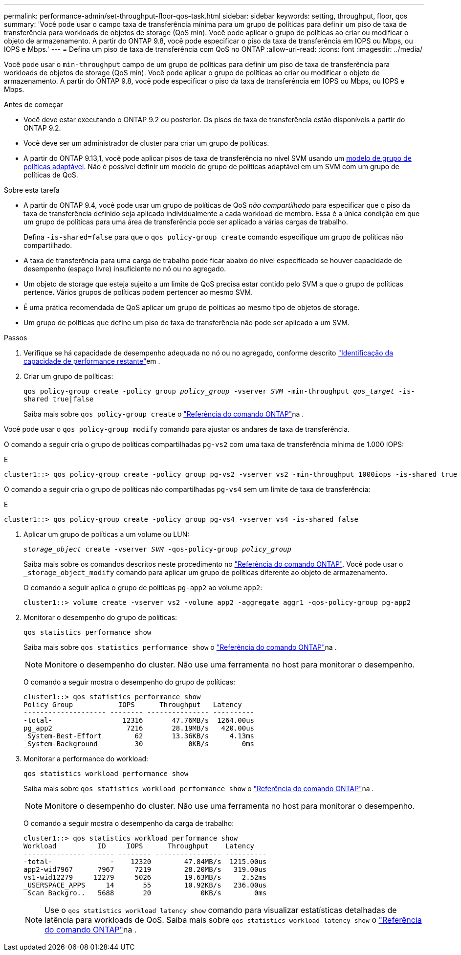 ---
permalink: performance-admin/set-throughput-floor-qos-task.html 
sidebar: sidebar 
keywords: setting, throughput, floor, qos 
summary: 'Você pode usar o campo taxa de transferência mínima para um grupo de políticas para definir um piso de taxa de transferência para workloads de objetos de storage (QoS min). Você pode aplicar o grupo de políticas ao criar ou modificar o objeto de armazenamento. A partir do ONTAP 9.8, você pode especificar o piso da taxa de transferência em IOPS ou Mbps, ou IOPS e Mbps.' 
---
= Defina um piso de taxa de transferência com QoS no ONTAP
:allow-uri-read: 
:icons: font
:imagesdir: ../media/


[role="lead"]
Você pode usar o `min-throughput` campo de um grupo de políticas para definir um piso de taxa de transferência para workloads de objetos de storage (QoS min). Você pode aplicar o grupo de políticas ao criar ou modificar o objeto de armazenamento. A partir do ONTAP 9.8, você pode especificar o piso da taxa de transferência em IOPS ou Mbps, ou IOPS e Mbps.

.Antes de começar
* Você deve estar executando o ONTAP 9.2 ou posterior. Os pisos de taxa de transferência estão disponíveis a partir do ONTAP 9.2.
* Você deve ser um administrador de cluster para criar um grupo de políticas.
* A partir do ONTAP 9.13,1, você pode aplicar pisos de taxa de transferência no nível SVM usando um xref:adaptive-policy-template-task.html[modelo de grupo de políticas adaptável]. Não é possível definir um modelo de grupo de políticas adaptável em um SVM com um grupo de políticas de QoS.


.Sobre esta tarefa
* A partir do ONTAP 9.4, você pode usar um grupo de políticas de QoS _não compartilhado_ para especificar que o piso da taxa de transferência definido seja aplicado individualmente a cada workload de membro. Essa é a única condição em que um grupo de políticas para uma área de transferência pode ser aplicado a várias cargas de trabalho.
+
Defina `-is-shared=false` para que o `qos policy-group create` comando especifique um grupo de políticas não compartilhado.

* A taxa de transferência para uma carga de trabalho pode ficar abaixo do nível especificado se houver capacidade de desempenho (espaço livre) insuficiente no nó ou no agregado.
* Um objeto de storage que esteja sujeito a um limite de QoS precisa estar contido pelo SVM a que o grupo de políticas pertence. Vários grupos de políticas podem pertencer ao mesmo SVM.
* É uma prática recomendada de QoS aplicar um grupo de políticas ao mesmo tipo de objetos de storage.
* Um grupo de políticas que define um piso de taxa de transferência não pode ser aplicado a um SVM.


.Passos
. Verifique se há capacidade de desempenho adequada no nó ou no agregado, conforme descrito link:identify-remaining-performance-capacity-task.html["Identificação da capacidade de performance restante"]em .
. Criar um grupo de políticas:
+
`qos policy-group create -policy group _policy_group_ -vserver _SVM_ -min-throughput _qos_target_ -is-shared true|false`

+
Saiba mais sobre `qos policy-group create` o link:https://docs.netapp.com/us-en/ontap-cli/qos-policy-group-create.html["Referência do comando ONTAP"^]na .



Você pode usar o `qos policy-group modify` comando para ajustar os andares de taxa de transferência.

O comando a seguir cria o grupo de políticas compartilhadas `pg-vs2` com uma taxa de transferência mínima de 1.000 IOPS:

E

[listing]
----
cluster1::> qos policy-group create -policy group pg-vs2 -vserver vs2 -min-throughput 1000iops -is-shared true
----
O comando a seguir cria o grupo de políticas não compartilhadas `pg-vs4` sem um limite de taxa de transferência:

E

[listing]
----
cluster1::> qos policy-group create -policy group pg-vs4 -vserver vs4 -is-shared false
----
. Aplicar um grupo de políticas a um volume ou LUN:
+
`_storage_object_ create -vserver _SVM_ -qos-policy-group _policy_group_`

+
Saiba mais sobre os comandos descritos neste procedimento no link:https://docs.netapp.com/us-en/ontap-cli/["Referência do comando ONTAP"^]. Você pode usar o `_storage_object_modify` comando para aplicar um grupo de políticas diferente ao objeto de armazenamento.

+
O comando a seguir aplica o grupo de políticas `pg-app2` ao volume `app2`:

+
[listing]
----
cluster1::> volume create -vserver vs2 -volume app2 -aggregate aggr1 -qos-policy-group pg-app2
----
. Monitorar o desempenho do grupo de políticas:
+
`qos statistics performance show`

+
Saiba mais sobre `qos statistics performance show` o link:https://docs.netapp.com/us-en/ontap-cli/qos-statistics-performance-show.html["Referência do comando ONTAP"^]na .

+
[NOTE]
====
Monitore o desempenho do cluster. Não use uma ferramenta no host para monitorar o desempenho.

====
+
O comando a seguir mostra o desempenho do grupo de políticas:

+
[listing]
----
cluster1::> qos statistics performance show
Policy Group           IOPS      Throughput   Latency
-------------------- -------- --------------- ----------
-total-                 12316       47.76MB/s  1264.00us
pg_app2                  7216       28.19MB/s   420.00us
_System-Best-Effort        62       13.36KB/s     4.13ms
_System-Background         30           0KB/s        0ms
----
. Monitorar a performance do workload:
+
`qos statistics workload performance show`

+
Saiba mais sobre `qos statistics workload performance show` o link:https://docs.netapp.com/us-en/ontap-cli/qos-statistics-workload-performance-show.html["Referência do comando ONTAP"^]na .

+
[NOTE]
====
Monitore o desempenho do cluster. Não use uma ferramenta no host para monitorar o desempenho.

====
+
O comando a seguir mostra o desempenho da carga de trabalho:

+
[listing]
----
cluster1::> qos statistics workload performance show
Workload          ID     IOPS      Throughput    Latency
--------------- ------ -------- ---------------- ----------
-total-              -    12320        47.84MB/s  1215.00us
app2-wid7967      7967     7219        28.20MB/s   319.00us
vs1-wid12279     12279     5026        19.63MB/s     2.52ms
_USERSPACE_APPS     14       55        10.92KB/s   236.00us
_Scan_Backgro..   5688       20            0KB/s        0ms
----
+
[NOTE]
====
Use o `qos statistics workload latency show` comando para visualizar estatísticas detalhadas de latência para workloads de QoS. Saiba mais sobre `qos statistics workload latency show` o link:https://docs.netapp.com/us-en/ontap-cli/qos-statistics-workload-latency-show.html["Referência do comando ONTAP"^]na .

====

